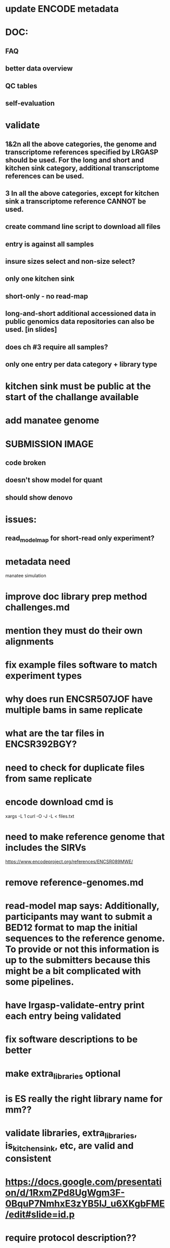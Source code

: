 * update ENCODE metadata
* DOC:
** FAQ
** better data overview
** QC tables
** self-evaluation
* validate
** 1&2n all the above categories, the genome and transcriptome references specified by LRGASP should be used. For the long and short and kitchen sink category, additional transcriptome references can be used.
** 3 In all the above categories, except for kitchen sink a transcriptome reference CANNOT be used.
** create command line script to download all files
** entry is against all samples
** insure sizes select and non-size select?
** only one kitchen sink
** short-only - no read-map
** long-and-short additional accessioned data in public genomics data repositories can also be used. [in slides]

** does ch #3 require all samples?
** only one entry per data category + library type
* kitchen sink must be public at the start of the challange available
* add manatee genome
* SUBMISSION IMAGE
** code broken
** doesn't show model for quant
** should show denovo
* issues:
** read_model_map for short-read only experiment?
* metadata need
manatee
simulation
* improve doc library prep method challenges.md
* mention they must do their own alignments
* fix example files software to match experiment types
* why does run ENCSR507JOF have multiple bams in same replicate
* what are the tar files in ENCSR392BGY?
* need to check for duplicate files from same replicate
* encode download cmd is
xargs -L 1 curl -O -J -L < files.txt
* need to make reference genome that includes the SIRVs
https://www.encodeproject.org/references/ENCSR089MWE/
* remove reference-genomes.md
* read-model map says: Additionally, participants may want to submit a BED12 format to map the initial sequences to the reference genome. To provide or not this information is up to the submitters because this might be a bit complicated with some pipelines.

* have lrgasp-validate-entry print each entry being validated
* fix software descriptions to be better
* make extra_libraries optional
* is ES really the right library name for mm??
* validate libraries, extra_libraries, is_kitchen_sink, etc, are valid and consistent
* https://docs.google.com/presentation/d/1RxmZPd8UgWgm3F-0BquP7NmhxE3zYB5lJ_u6XKgbFME/edit#slide=id.p
* require protocol description??
* add assembly
* doc that file paths are relative
* add additional file types
* should expression matrix have transcript_id instead of ID?
* require included model_gtf in quant.
* check experiment_type is deduced from challange id
challange_id can be obtained from entry_id (add to experiment)
** validate same type of experiments
* update refgenomes doc

